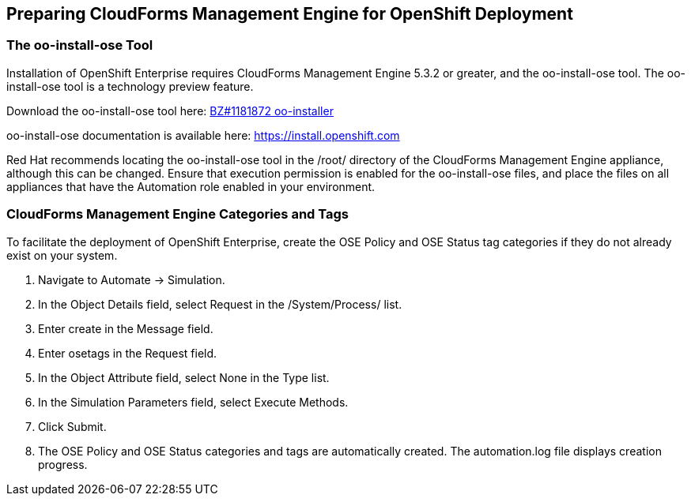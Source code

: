 [[preparing_cfme_for_openshift_deployment]]
== Preparing CloudForms Management Engine for OpenShift Deployment

=== The oo-install-ose Tool

Installation of OpenShift Enterprise requires CloudForms Management Engine 5.3.2 or greater, and the oo-install-ose tool. The oo-install-ose tool is a technology preview feature.

Download the oo-install-ose tool here: https://bugzilla.redhat.com/attachment.cgi?id=979818[BZ#1181872 oo-installer]

oo-install-ose documentation is available here: https://install.openshift.com

Red Hat recommends locating the oo-install-ose tool in the +/root/+ directory of the CloudForms Management Engine appliance, although this can be changed.
Ensure that execution permission is enabled for the oo-install-ose files, and place the files on all appliances that have the Automation role enabled in your environment.

=== CloudForms Management Engine Categories and Tags
To facilitate the deployment of OpenShift Enterprise, create the +OSE Policy+ and +OSE Status+ tag categories if they do not already exist on your system.
	
. Navigate to +Automate → Simulation+.

. In the +Object Details+ field, select +Request+ in the +/System/Process/+ list.

. Enter +create+ in the +Message+ field.
			
. Enter +osetags+ in the +Request+ field.

. In the +Object Attribute+ field, select +None+ in the +Type+ list.

. In the +Simulation Parameters+ field, select +Execute Methods+.

. Click +Submit+.

. The +OSE Policy+ and +OSE Status+ categories and tags are automatically created. The +automation.log+ file displays creation progress.
	
